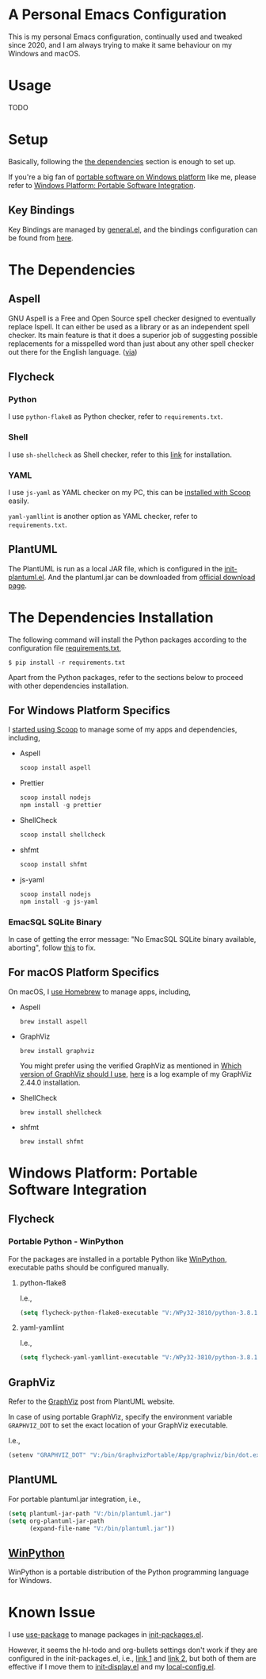 * A Personal Emacs Configuration
This is my personal Emacs configuration, continually used and tweaked since
2020, and I am always trying to make it same behaviour on my Windows and macOS.

* Table of Content                                                              :noexport:TOC_4:
- [[#a-personal-emacs-configuration][A Personal Emacs Configuration]]
- [[#usage][Usage]]
- [[#setup][Setup]]
  - [[#key-bindings][Key Bindings]]
- [[#the-dependencies][The Dependencies]]
  - [[#aspell][Aspell]]
  - [[#flycheck][Flycheck]]
    - [[#python][Python]]
    - [[#shell][Shell]]
    - [[#yaml][YAML]]
  - [[#plantuml][PlantUML]]
- [[#the-dependencies-installation][The Dependencies Installation]]
  - [[#for-windows-platform-specifics][For Windows Platform Specifics]]
    - [[#emacsql-sqlite-binary][EmacSQL SQLite Binary]]
  - [[#for-macos-platform-specifics][For macOS Platform Specifics]]
- [[#windows-platform-portable-software-integration][Windows Platform: Portable Software Integration]]
  - [[#flycheck-1][Flycheck]]
    - [[#portable-python---winpython][Portable Python - WinPython]]
      - [[#python-flake8][python-flake8]]
      - [[#yaml-yamllint][yaml-yamllint]]
  - [[#graphviz][GraphViz]]
  - [[#plantuml-1][PlantUML]]
  - [[#winpython][WinPython]]
- [[#known-issue][Known Issue]]

* Usage
TODO
* Setup
Basically, following the [[#the-dependencies][the dependencies]] section is enough to set up.

If you're a big fan of [[//haikebang.com/secure-portable.html][portable software on Windows platform]] like me, please
refer to [[#windows-platform-portable-software-integration][Windows Platform: Portable Software Integration]].
** Key Bindings
Key Bindings are managed by [[https://github.com/noctuid/general.el][general.el]], and the bindings configuration can be
found from [[https://github.com/jsntn/emacs.d/blob/master/lisp/init-keybindings.el][here]].
* The Dependencies
** Aspell
GNU Aspell is a Free and Open Source spell checker designed to eventually
replace Ispell. It can either be used as a library or as an independent spell
checker. Its main feature is that it does a superior job of suggesting possible
replacements for a misspelled word than just about any other spell checker out
there for the English language. ([[http://aspell.net][via]])
** Flycheck
*** Python
I use =python-flake8= as Python checker, refer to =requirements.txt=.
*** Shell
I use =sh-shellcheck= as Shell checker, refer to this [[https://github.com/koalaman/shellcheck/][link]] for installation.
*** YAML
I use =js-yaml= as YAML checker on my PC, this can be [[https://github.com/jsntn/emacs.d/commit/923aabd1dcfe55f8e65177b02a3d99a2ef49a80b][installed with Scoop]]
easily.

=yaml-yamllint= is another option as YAML checker, refer to =requirements.txt=.
** PlantUML
The PlantUML is run as a local JAR file, which is configured in the
[[https://github.com/jsntn/emacs.d/blob/master/lisp/init-plantuml.el][init-plantuml.el]]. And the plantuml.jar can be downloaded from [[https://plantuml.com/download][official download
page]].
* The Dependencies Installation
The following command will install the Python packages according to the
configuration file [[//github.com/jsntn/emacs.d/blob/master/requirements.txt][requirements.txt]],

#+BEGIN_SRC shell
$ pip install -r requirements.txt
#+END_SRC

Apart from the Python packages, refer to the sections below to proceed with
other dependencies installation.
** For Windows Platform Specifics
I [[//jason.haikebang.com/posts/scoop/][started using Scoop]] to manage some of my apps and dependencies, including,
- Aspell
  #+BEGIN_SRC powershell
  scoop install aspell
  #+END_SRC
- Prettier
  #+BEGIN_SRC powershell
  scoop install nodejs
  npm install -g prettier
  #+END_SRC
- ShellCheck
  #+BEGIN_SRC powershell
  scoop install shellcheck
  #+END_SRC
- shfmt
  #+BEGIN_SRC powershell
  scoop install shfmt
  #+END_SRC
- js-yaml
  #+BEGIN_SRC powershell
  scoop install nodejs
  npm install -g js-yaml
  #+END_SRC
*** EmacSQL SQLite Binary
In case of getting the error message: "No EmacSQL SQLite binary available,
aborting", follow [[//github.com/org-roam/org-roam/blob/e1873a6a1660b5c4f850df2da578d1a1b851f8ac/doc/installation.md#windows][this]] to fix.
** For macOS Platform Specifics
On macOS, I [[//jsntn.com/mac/2017/12/09/homebrew.html][use Homebrew]] to manage apps, including,
- Aspell
  #+BEGIN_SRC shell
  brew install aspell
  #+END_SRC
- GraphViz
  #+BEGIN_SRC shell
  brew install graphviz
  #+END_SRC
  You might prefer using the verified GraphViz as mentioned in [[//plantuml.com/en/faq][Which version of
  GraphViz should I use]], [[//gist.github.com/jsntn/ef16c658aeef04da45635209e9b5e32b][here]] is a log example of my GraphViz 2.44.0
  installation.
- ShellCheck
  #+BEGIN_SRC shell
  brew install shellcheck
  #+END_SRC
- shfmt
  #+BEGIN_SRC shell
  brew install shfmt
  #+END_SRC
* Windows Platform: Portable Software Integration
** Flycheck
*** Portable Python - WinPython
For the packages are installed in a portable Python like [[#winpython][WinPython]], executable
paths should be configured manually.
**** python-flake8
I.e.,
#+BEGIN_SRC lisp
(setq flycheck-python-flake8-executable "V:/WPy32-3810/python-3.8.1/Scripts/flake8.exe")
#+END_SRC
**** yaml-yamllint
I.e.,
#+BEGIN_SRC lisp
(setq flycheck-yaml-yamllint-executable "V:/WPy32-3810/python-3.8.1/Scripts/yamllint.exe")
#+END_SRC
** GraphViz
Refer to the [[//plantuml.com/en/graphviz-dot][GraphViz]] post from PlantUML website.

In case of using portable GraphViz, specify the environment variable
=GRAPHVIZ_DOT= to set the exact location of your GraphViz executable.

I.e.,
#+BEGIN_SRC lisp
(setenv "GRAPHVIZ_DOT" "V:/bin/GraphvizPortable/App/graphviz/bin/dot.exe")
#+END_SRC
** PlantUML
For portable plantuml.jar integration, i.e.,
#+BEGIN_SRC lisp
(setq plantuml-jar-path "V:/bin/plantuml.jar")
(setq org-plantuml-jar-path
      (expand-file-name "V:/bin/plantuml.jar"))
#+END_SRC
** [[//winpython.github.io][WinPython]]
WinPython is a portable distribution of the Python programming language for
Windows.
* Known Issue
I use [[https://github.com/jwiegley/use-package][use-package]] to manage packages in [[https://github.com/jsntn/emacs.d/blob/master/lisp/init-packages.el][init-packages.el]].

However, it seems the hl-todo and org-bullets settings don't work if they are
configured in the init-packages.el, i.e., [[https://github.com/jsntn/emacs.d/commit/1e409e075024d72f2dc7520ada092b04b3012f48#diff-aeac2722d1b94adc236ce40df31d9cb7eb107e43b95c13c6c795e71044ec2c29L119-L138][link 1]] and [[https://github.com/jsntn/emacs.d/commit/1e409e075024d72f2dc7520ada092b04b3012f48#diff-aeac2722d1b94adc236ce40df31d9cb7eb107e43b95c13c6c795e71044ec2c29L150-L152][link 2]], but both of them
are effective if I move them to [[https://github.com/jsntn/emacs.d/commit/19e71501432f5b5ba36375ad711eb62a3fbe91d4#diff-54e03c0bf9c47228b3868e00ea21baade79013af33501ff53bbadbd26060a227R32-R35][init-display.el]] and my [[https://github.com/jsntn/emacs.d/blob/1e409e075024d72f2dc7520ada092b04b3012f48/init.el#L98][local-config.el]].
